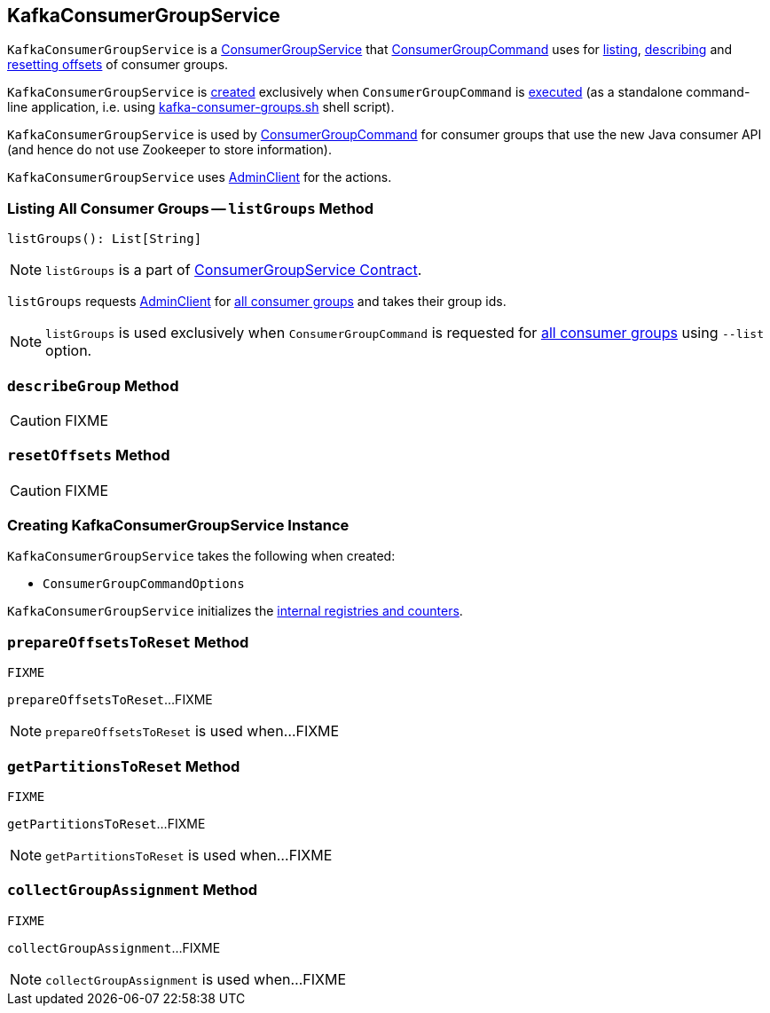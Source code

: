 == [[KafkaConsumerGroupService]] KafkaConsumerGroupService

`KafkaConsumerGroupService` is a link:kafka-ConsumerGroupService.adoc[ConsumerGroupService] that link:kafka-ConsumerGroupCommand.adoc[ConsumerGroupCommand] uses for <<listGroups, listing>>, <<describeGroup, describing>> and <<resetOffsets, resetting offsets>> of consumer groups.

`KafkaConsumerGroupService` is <<creating-instance, created>> exclusively when `ConsumerGroupCommand` is link:kafka-ConsumerGroupCommand.adoc#main[executed] (as a standalone command-line application, i.e. using link:kafka-tools-kafka-consumer-groups.adoc[kafka-consumer-groups.sh] shell script).

`KafkaConsumerGroupService` is used by link:kafka-ConsumerGroupCommand.adoc#main[ConsumerGroupCommand] for consumer groups that use the new Java consumer API (and hence do not use Zookeeper to store information).

[[adminClient]]
`KafkaConsumerGroupService` uses link:kafka-clients-admin-AdminClient.adoc[AdminClient] for the actions.

=== [[listGroups]] Listing All Consumer Groups -- `listGroups` Method

[source, scala]
----
listGroups(): List[String]
----

NOTE: `listGroups` is a part of link:kafka-ConsumerGroupService.adoc#listGroups[ConsumerGroupService Contract].

`listGroups` requests <<adminClient, AdminClient>> for link:kafka-clients-admin-AdminClient.adoc#listAllConsumerGroupsFlattened[all consumer groups] and takes their group ids.

NOTE: `listGroups` is used exclusively when `ConsumerGroupCommand` is requested for link:kafka-ConsumerGroupCommand.adoc#list[all consumer groups] using `--list` option.

=== [[describeGroup]] `describeGroup` Method

CAUTION: FIXME

=== [[resetOffsets]] `resetOffsets` Method

CAUTION: FIXME

=== [[creating-instance]] Creating KafkaConsumerGroupService Instance

`KafkaConsumerGroupService` takes the following when created:

* [[opts]] `ConsumerGroupCommandOptions`

`KafkaConsumerGroupService` initializes the <<internal-registries, internal registries and counters>>.

=== [[prepareOffsetsToReset]] `prepareOffsetsToReset` Method

[source, scala]
----
FIXME
----

`prepareOffsetsToReset`...FIXME

NOTE: `prepareOffsetsToReset` is used when...FIXME

=== [[getPartitionsToReset]] `getPartitionsToReset` Method

[source, scala]
----
FIXME
----

`getPartitionsToReset`...FIXME

NOTE: `getPartitionsToReset` is used when...FIXME

=== [[collectGroupAssignment]] `collectGroupAssignment` Method

[source, scala]
----
FIXME
----

`collectGroupAssignment`...FIXME

NOTE: `collectGroupAssignment` is used when...FIXME
